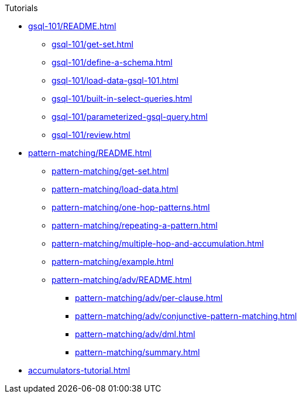 .Tutorials
* xref:gsql-101/README.adoc[]
** xref:gsql-101/get-set.adoc[]
** xref:gsql-101/define-a-schema.adoc[]
** xref:gsql-101/load-data-gsql-101.adoc[]
** xref:gsql-101/built-in-select-queries.adoc[]
** xref:gsql-101/parameterized-gsql-query.adoc[]
** xref:gsql-101/review.adoc[]
* xref:pattern-matching/README.adoc[]
** xref:pattern-matching/get-set.adoc[]
** xref:pattern-matching/load-data.adoc[]
** xref:pattern-matching/one-hop-patterns.adoc[]
** xref:pattern-matching/repeating-a-pattern.adoc[]
** xref:pattern-matching/multiple-hop-and-accumulation.adoc[]
** xref:pattern-matching/example.adoc[]
** xref:pattern-matching/adv/README.adoc[]
*** xref:pattern-matching/adv/per-clause.adoc[]
*** xref:pattern-matching/adv/conjunctive-pattern-matching.adoc[]
*** xref:pattern-matching/adv/dml.adoc[]
*** xref:pattern-matching/summary.adoc[]
* xref:accumulators-tutorial.adoc[]